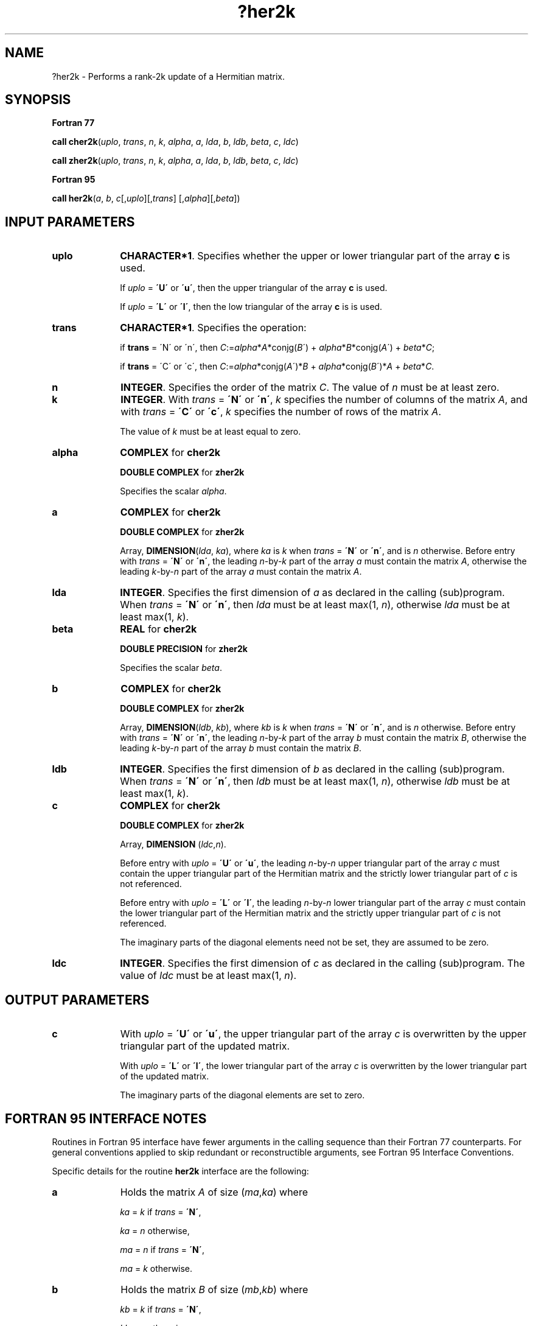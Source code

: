 .\" Copyright (c) 2002 \- 2008 Intel Corporation
.\" All rights reserved.
.\"
.TH ?her2k 3 "Intel Corporation" "Copyright(C) 2002 \- 2008" "Intel(R) Math Kernel Library"
.SH NAME
?her2k \- Performs a rank-2k update of a Hermitian matrix.
.SH SYNOPSIS
.PP
.B Fortran 77
.PP
\fBcall cher2k\fR(\fIuplo\fR, \fItrans\fR, \fIn\fR, \fIk\fR, \fIalpha\fR, \fIa\fR, \fIlda\fR, \fIb\fR, \fIldb\fR, \fIbeta\fR, \fIc\fR, \fIldc\fR)
.PP
\fBcall zher2k\fR(\fIuplo\fR, \fItrans\fR, \fIn\fR, \fIk\fR, \fIalpha\fR, \fIa\fR, \fIlda\fR, \fIb\fR, \fIldb\fR, \fIbeta\fR, \fIc\fR, \fIldc\fR)
.PP
.B Fortran 95
.PP
\fBcall her2k\fR(\fIa\fR, \fIb\fR, \fIc\fR[,\fIuplo\fR][,\fItrans\fR] [,\fIalpha\fR][,\fIbeta\fR])
.SH INPUT PARAMETERS

.TP 10
\fBuplo\fR
.NL
\fBCHARACTER*1\fR. Specifies whether the upper or lower triangular part of the array \fBc\fR is used.
.IP
If \fIuplo\fR = \fB\'U\'\fR or \fB\'u\'\fR, then the upper triangular of the array \fBc\fR is used.
.IP
If \fIuplo\fR = \fB\'L\'\fR or \fB\'l\'\fR, then the low triangular of the array \fBc\fR is is used.
.TP 10
\fBtrans\fR
.NL
\fBCHARACTER*1\fR. Specifies the operation:
.IP
if \fBtrans\fR = \'N\' or \'n\', then \fIC\fR:=\fIalpha\fR*\fIA\fR*conjg(\fIB\fR\') + \fIalpha\fR*\fIB\fR*conjg(\fIA\fR\') + \fIbeta\fR*\fIC\fR;
.IP
if \fBtrans\fR = \'C\' or \'c\', then \fIC\fR:=\fIalpha\fR*conjg(\fIA\fR\')*\fIB\fR + \fIalpha\fR*conjg(\fIB\fR\')*\fIA \fR+ \fIbeta\fR*\fIC\fR.
.TP 10
\fBn\fR
.NL
\fBINTEGER\fR. Specifies the order of the matrix \fIC\fR. The value of \fIn\fR must be at least zero.
.TP 10
\fBk\fR
.NL
\fBINTEGER\fR. With \fItrans\fR = \fB\'N\'\fR or \fB\'n\'\fR, \fIk\fR specifies the number of columns of the matrix \fIA\fR, and with \fItrans\fR = \fB\'C\'\fR or \fB\'c\'\fR, \fIk\fR specifies the number of rows of the matrix \fIA\fR.
.IP
The value of \fIk\fR must be at least equal to zero.
.TP 10
\fBalpha\fR
.NL
\fBCOMPLEX\fR for \fBcher2k\fR
.IP
\fBDOUBLE COMPLEX\fR for \fBzher2k\fR
.IP
Specifies the scalar \fIalpha\fR.
.TP 10
\fBa\fR
.NL
\fBCOMPLEX\fR for \fBcher2k\fR
.IP
\fBDOUBLE COMPLEX\fR for \fBzher2k\fR
.IP
Array, \fBDIMENSION\fR(\fIlda\fR, \fIka\fR), where \fIka\fR is \fIk\fR when \fItrans\fR = \fB\'N\'\fR or \fB\'n\'\fR, and is \fIn\fR otherwise. Before entry with \fItrans\fR = \fB\'N\'\fR or \fB\'n\'\fR, the leading \fIn\fR-by-\fIk\fR part of the array \fIa\fR must contain the matrix \fIA\fR, otherwise the leading \fIk\fR-by-\fIn\fR part of the array \fIa\fR must contain the matrix \fIA\fR.
.TP 10
\fBlda\fR
.NL
\fBINTEGER\fR. Specifies the first dimension of \fIa\fR as declared in the calling (sub)program. When \fItrans\fR = \fB\'N\'\fR or \fB\'n\'\fR, then \fIlda\fR must be at least max(1, \fIn\fR), otherwise \fIlda\fR must be at least  max(1, \fIk\fR).
.TP 10
\fBbeta\fR
.NL
\fBREAL\fR for \fBcher2k\fR
.IP
\fBDOUBLE PRECISION\fR for \fBzher2k\fR
.IP
Specifies the scalar \fIbeta\fR.
.TP 10
\fBb\fR
.NL
\fBCOMPLEX\fR for \fBcher2k\fR
.IP
\fBDOUBLE COMPLEX\fR for \fBzher2k\fR
.IP
Array, \fBDIMENSION\fR(\fIldb\fR, \fIkb\fR), where \fIkb\fR is \fIk\fR when \fItrans\fR = \fB\'N\'\fR or \fB\'n\'\fR, and is \fIn\fR otherwise. Before entry with \fItrans\fR = \fB\'N\'\fR or \fB\'n\'\fR, the leading \fIn\fR-by-\fIk\fR part of the array \fIb\fR must contain the matrix \fIB\fR, otherwise the leading \fIk\fR-by-\fIn\fR part of the array \fIb\fR must contain the matrix \fIB\fR.
.TP 10
\fBldb\fR
.NL
\fBINTEGER\fR. Specifies the first dimension of \fIb\fR as declared in the calling (sub)program. When \fItrans\fR = \fB\'N\'\fR or \fB\'n\'\fR, then \fIldb\fR must be at least max(1, \fIn\fR), otherwise \fIldb\fR must be at least  max(1, \fIk\fR).
.TP 10
\fBc\fR
.NL
\fBCOMPLEX\fR for \fBcher2k\fR
.IP
\fBDOUBLE COMPLEX\fR for \fBzher2k\fR
.IP
Array, \fBDIMENSION\fR (\fIldc\fR,\fIn\fR).
.IP
Before entry with \fIuplo\fR = \fB\'U\'\fR or \fB\'u\'\fR, the leading \fIn\fR-by-\fIn\fR upper triangular part of the array \fIc\fR must contain the upper triangular part of the Hermitian matrix and the strictly lower triangular part of \fIc\fR is not referenced.
.IP
Before entry with \fIuplo\fR = \fB\'L\'\fR or \fB\'l\'\fR, the leading \fIn\fR-by-\fIn\fR lower triangular part of the array \fIc\fR must contain the lower triangular part of the Hermitian matrix and the strictly upper triangular part of \fIc\fR is not referenced. 
.IP
The imaginary parts of the diagonal elements need not be set, they are assumed to be zero.
.TP 10
\fBldc\fR
.NL
\fBINTEGER\fR. Specifies the first dimension of \fIc\fR as declared in the calling (sub)program. The value of \fIldc\fR must be at least max(1, \fIn\fR).
.SH OUTPUT PARAMETERS

.TP 10
\fBc\fR
.NL
With \fIuplo\fR = \fB\'U\'\fR or \fB\'u\'\fR, the upper triangular part of the array \fIc\fR is overwritten by the upper triangular part of the updated matrix.
.IP
With \fIuplo\fR = \fB\'L\'\fR or \fB\'l\'\fR, the lower triangular part of the array \fIc\fR is overwritten by the lower triangular part of the updated matrix. 
.IP
The imaginary parts of the diagonal elements are set to zero.
.SH FORTRAN 95 INTERFACE NOTES
.PP
.PP
Routines in Fortran 95 interface have fewer arguments in the calling sequence than their Fortran 77   counterparts. For general conventions applied to skip redundant or reconstructible arguments, see Fortran 95 Interface Conventions.
.PP
Specific details for the routine \fBher2k\fR interface are the following:
.TP 10
\fBa\fR
.NL
Holds the matrix \fIA\fR of size (\fIma\fR,\fIka\fR) where 
.IP
\fIka\fR = \fIk\fR if \fItrans\fR = \fB\'N\'\fR, 
.IP
\fIka\fR = \fIn\fR otherwise,
.IP
\fIma\fR = \fIn\fR if \fItrans\fR = \fB\'N\'\fR, 
.IP
\fIma\fR = \fIk\fR otherwise.
.TP 10
\fBb\fR
.NL
Holds the matrix \fIB\fR of size (\fImb\fR,\fIkb\fR) where 
.IP
\fIkb\fR = \fIk\fR if \fItrans\fR = \fB\'N\'\fR, 
.IP
\fIkb\fR = \fIn\fR otherwise, 
.IP
\fImb\fR = \fIn\fR if \fItrans\fR = \fB\'N\'\fR, 
.IP
\fImb\fR = \fIk\fR otherwise.
.TP 10
\fBc\fR
.NL
Holds the matrix \fIC\fR of size (\fIn\fR,\fIn\fR).
.TP 10
\fBuplo\fR
.NL
Must be \fB\'U\'\fR or \fB\'L\'\fR. The default value is \fB\'U\'\fR.
.TP 10
\fBtrans\fR
.NL
Must be \fB\'N\'\fR or \fB\'C\'\fR. The default value is \fB\'N\'\fR.
.TP 10
\fBalpha\fR
.NL
The default value is 1.
.TP 10
\fBbeta\fR
.NL
The default value is 1.
